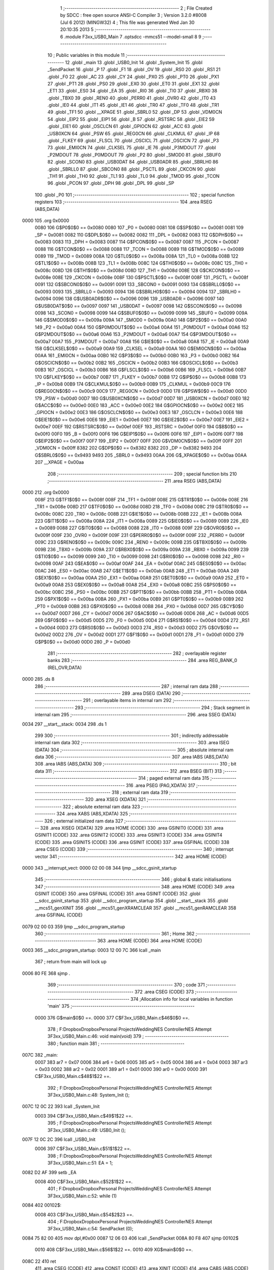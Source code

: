                               1 ;--------------------------------------------------------
                              2 ; File Created by SDCC : free open source ANSI-C Compiler
                              3 ; Version 3.2.0 #8008 (Jul  6 2012) (MINGW32)
                              4 ; This file was generated Wed Jan 30 20:10:35 2013
                              5 ;--------------------------------------------------------
                              6 	.module F3xx_USB0_Main
                              7 	.optsdcc -mmcs51 --model-small
                              8 	
                              9 ;--------------------------------------------------------
                             10 ; Public variables in this module
                             11 ;--------------------------------------------------------
                             12 	.globl _main
                             13 	.globl _USB0_Init
                             14 	.globl _System_Init
                             15 	.globl _SendPacket
                             16 	.globl _P
                             17 	.globl _F1
                             18 	.globl _OV
                             19 	.globl _RS0
                             20 	.globl _RS1
                             21 	.globl _F0
                             22 	.globl _AC
                             23 	.globl _CY
                             24 	.globl _PX0
                             25 	.globl _PT0
                             26 	.globl _PX1
                             27 	.globl _PT1
                             28 	.globl _PS0
                             29 	.globl _EX0
                             30 	.globl _ET0
                             31 	.globl _EX1
                             32 	.globl _ET1
                             33 	.globl _ES0
                             34 	.globl _EA
                             35 	.globl _RI0
                             36 	.globl _TI0
                             37 	.globl _RBX0
                             38 	.globl _TBX0
                             39 	.globl _REN0
                             40 	.globl _PERR0
                             41 	.globl _OVR0
                             42 	.globl _IT0
                             43 	.globl _IE0
                             44 	.globl _IT1
                             45 	.globl _IE1
                             46 	.globl _TR0
                             47 	.globl _TF0
                             48 	.globl _TR1
                             49 	.globl _TF1
                             50 	.globl __XPAGE
                             51 	.globl _SBRL0
                             52 	.globl _DP
                             53 	.globl _VDM0CN
                             54 	.globl _EIP2
                             55 	.globl _EIP1
                             56 	.globl _B
                             57 	.globl _RSTSRC
                             58 	.globl _EIE2
                             59 	.globl _EIE1
                             60 	.globl _OSCLCN
                             61 	.globl _GPIOCN
                             62 	.globl _ACC
                             63 	.globl _USB0XCN
                             64 	.globl _PSW
                             65 	.globl _REG0CN
                             66 	.globl _CLKMUL
                             67 	.globl _IP
                             68 	.globl _FLKEY
                             69 	.globl _FLSCL
                             70 	.globl _OSCICL
                             71 	.globl _OSCICN
                             72 	.globl _P3
                             73 	.globl _EMI0CN
                             74 	.globl _CLKSEL
                             75 	.globl _IE
                             76 	.globl _P3MDOUT
                             77 	.globl _P2MDOUT
                             78 	.globl _P0MDOUT
                             79 	.globl _P2
                             80 	.globl _SMOD0
                             81 	.globl _SBUF0
                             82 	.globl _SCON0
                             83 	.globl _USB0DAT
                             84 	.globl _USB0ADR
                             85 	.globl _SBRLH0
                             86 	.globl _SBRLL0
                             87 	.globl _SBCON0
                             88 	.globl _PSCTL
                             89 	.globl _CKCON
                             90 	.globl _TH1
                             91 	.globl _TH0
                             92 	.globl _TL1
                             93 	.globl _TL0
                             94 	.globl _TMOD
                             95 	.globl _TCON
                             96 	.globl _PCON
                             97 	.globl _DPH
                             98 	.globl _DPL
                             99 	.globl _SP
                            100 	.globl _P0
                            101 ;--------------------------------------------------------
                            102 ; special function registers
                            103 ;--------------------------------------------------------
                            104 	.area RSEG    (ABS,DATA)
   0000                     105 	.org 0x0000
                    0080    106 G$P0$0$0 == 0x0080
                    0080    107 _P0	=	0x0080
                    0081    108 G$SP$0$0 == 0x0081
                    0081    109 _SP	=	0x0081
                    0082    110 G$DPL$0$0 == 0x0082
                    0082    111 _DPL	=	0x0082
                    0083    112 G$DPH$0$0 == 0x0083
                    0083    113 _DPH	=	0x0083
                    0087    114 G$PCON$0$0 == 0x0087
                    0087    115 _PCON	=	0x0087
                    0088    116 G$TCON$0$0 == 0x0088
                    0088    117 _TCON	=	0x0088
                    0089    118 G$TMOD$0$0 == 0x0089
                    0089    119 _TMOD	=	0x0089
                    008A    120 G$TL0$0$0 == 0x008a
                    008A    121 _TL0	=	0x008a
                    008B    122 G$TL1$0$0 == 0x008b
                    008B    123 _TL1	=	0x008b
                    008C    124 G$TH0$0$0 == 0x008c
                    008C    125 _TH0	=	0x008c
                    008D    126 G$TH1$0$0 == 0x008d
                    008D    127 _TH1	=	0x008d
                    008E    128 G$CKCON$0$0 == 0x008e
                    008E    129 _CKCON	=	0x008e
                    008F    130 G$PSCTL$0$0 == 0x008f
                    008F    131 _PSCTL	=	0x008f
                    0091    132 G$SBCON0$0$0 == 0x0091
                    0091    133 _SBCON0	=	0x0091
                    0093    134 G$SBRLL0$0$0 == 0x0093
                    0093    135 _SBRLL0	=	0x0093
                    0094    136 G$SBRLH0$0$0 == 0x0094
                    0094    137 _SBRLH0	=	0x0094
                    0096    138 G$USB0ADR$0$0 == 0x0096
                    0096    139 _USB0ADR	=	0x0096
                    0097    140 G$USB0DAT$0$0 == 0x0097
                    0097    141 _USB0DAT	=	0x0097
                    0098    142 G$SCON0$0$0 == 0x0098
                    0098    143 _SCON0	=	0x0098
                    0099    144 G$SBUF0$0$0 == 0x0099
                    0099    145 _SBUF0	=	0x0099
                    009A    146 G$SMOD0$0$0 == 0x009a
                    009A    147 _SMOD0	=	0x009a
                    00A0    148 G$P2$0$0 == 0x00a0
                    00A0    149 _P2	=	0x00a0
                    00A4    150 G$P0MDOUT$0$0 == 0x00a4
                    00A4    151 _P0MDOUT	=	0x00a4
                    00A6    152 G$P2MDOUT$0$0 == 0x00a6
                    00A6    153 _P2MDOUT	=	0x00a6
                    00A7    154 G$P3MDOUT$0$0 == 0x00a7
                    00A7    155 _P3MDOUT	=	0x00a7
                    00A8    156 G$IE$0$0 == 0x00a8
                    00A8    157 _IE	=	0x00a8
                    00A9    158 G$CLKSEL$0$0 == 0x00a9
                    00A9    159 _CLKSEL	=	0x00a9
                    00AA    160 G$EMI0CN$0$0 == 0x00aa
                    00AA    161 _EMI0CN	=	0x00aa
                    00B0    162 G$P3$0$0 == 0x00b0
                    00B0    163 _P3	=	0x00b0
                    00B2    164 G$OSCICN$0$0 == 0x00b2
                    00B2    165 _OSCICN	=	0x00b2
                    00B3    166 G$OSCICL$0$0 == 0x00b3
                    00B3    167 _OSCICL	=	0x00b3
                    00B6    168 G$FLSCL$0$0 == 0x00b6
                    00B6    169 _FLSCL	=	0x00b6
                    00B7    170 G$FLKEY$0$0 == 0x00b7
                    00B7    171 _FLKEY	=	0x00b7
                    00B8    172 G$IP$0$0 == 0x00b8
                    00B8    173 _IP	=	0x00b8
                    00B9    174 G$CLKMUL$0$0 == 0x00b9
                    00B9    175 _CLKMUL	=	0x00b9
                    00C9    176 G$REG0CN$0$0 == 0x00c9
                    00C9    177 _REG0CN	=	0x00c9
                    00D0    178 G$PSW$0$0 == 0x00d0
                    00D0    179 _PSW	=	0x00d0
                    00D7    180 G$USB0XCN$0$0 == 0x00d7
                    00D7    181 _USB0XCN	=	0x00d7
                    00E0    182 G$ACC$0$0 == 0x00e0
                    00E0    183 _ACC	=	0x00e0
                    00E2    184 G$GPIOCN$0$0 == 0x00e2
                    00E2    185 _GPIOCN	=	0x00e2
                    00E3    186 G$OSCLCN$0$0 == 0x00e3
                    00E3    187 _OSCLCN	=	0x00e3
                    00E6    188 G$EIE1$0$0 == 0x00e6
                    00E6    189 _EIE1	=	0x00e6
                    00E7    190 G$EIE2$0$0 == 0x00e7
                    00E7    191 _EIE2	=	0x00e7
                    00EF    192 G$RSTSRC$0$0 == 0x00ef
                    00EF    193 _RSTSRC	=	0x00ef
                    00F0    194 G$B$0$0 == 0x00f0
                    00F0    195 _B	=	0x00f0
                    00F6    196 G$EIP1$0$0 == 0x00f6
                    00F6    197 _EIP1	=	0x00f6
                    00F7    198 G$EIP2$0$0 == 0x00f7
                    00F7    199 _EIP2	=	0x00f7
                    00FF    200 G$VDM0CN$0$0 == 0x00ff
                    00FF    201 _VDM0CN	=	0x00ff
                    8382    202 G$DP$0$0 == 0x8382
                    8382    203 _DP	=	0x8382
                    9493    204 G$SBRL0$0$0 == 0x9493
                    9493    205 _SBRL0	=	0x9493
                    00AA    206 G$_XPAGE$0$0 == 0x00aa
                    00AA    207 __XPAGE	=	0x00aa
                            208 ;--------------------------------------------------------
                            209 ; special function bits
                            210 ;--------------------------------------------------------
                            211 	.area RSEG    (ABS,DATA)
   0000                     212 	.org 0x0000
                    008F    213 G$TF1$0$0 == 0x008f
                    008F    214 _TF1	=	0x008f
                    008E    215 G$TR1$0$0 == 0x008e
                    008E    216 _TR1	=	0x008e
                    008D    217 G$TF0$0$0 == 0x008d
                    008D    218 _TF0	=	0x008d
                    008C    219 G$TR0$0$0 == 0x008c
                    008C    220 _TR0	=	0x008c
                    008B    221 G$IE1$0$0 == 0x008b
                    008B    222 _IE1	=	0x008b
                    008A    223 G$IT1$0$0 == 0x008a
                    008A    224 _IT1	=	0x008a
                    0089    225 G$IE0$0$0 == 0x0089
                    0089    226 _IE0	=	0x0089
                    0088    227 G$IT0$0$0 == 0x0088
                    0088    228 _IT0	=	0x0088
                    009F    229 G$OVR0$0$0 == 0x009f
                    009F    230 _OVR0	=	0x009f
                    009F    231 G$PERR0$0$0 == 0x009f
                    009F    232 _PERR0	=	0x009f
                    009C    233 G$REN0$0$0 == 0x009c
                    009C    234 _REN0	=	0x009c
                    009B    235 G$TBX0$0$0 == 0x009b
                    009B    236 _TBX0	=	0x009b
                    009A    237 G$RBX0$0$0 == 0x009a
                    009A    238 _RBX0	=	0x009a
                    0099    239 G$TI0$0$0 == 0x0099
                    0099    240 _TI0	=	0x0099
                    0098    241 G$RI0$0$0 == 0x0098
                    0098    242 _RI0	=	0x0098
                    00AF    243 G$EA$0$0 == 0x00af
                    00AF    244 _EA	=	0x00af
                    00AC    245 G$ES0$0$0 == 0x00ac
                    00AC    246 _ES0	=	0x00ac
                    00AB    247 G$ET1$0$0 == 0x00ab
                    00AB    248 _ET1	=	0x00ab
                    00AA    249 G$EX1$0$0 == 0x00aa
                    00AA    250 _EX1	=	0x00aa
                    00A9    251 G$ET0$0$0 == 0x00a9
                    00A9    252 _ET0	=	0x00a9
                    00A8    253 G$EX0$0$0 == 0x00a8
                    00A8    254 _EX0	=	0x00a8
                    00BC    255 G$PS0$0$0 == 0x00bc
                    00BC    256 _PS0	=	0x00bc
                    00BB    257 G$PT1$0$0 == 0x00bb
                    00BB    258 _PT1	=	0x00bb
                    00BA    259 G$PX1$0$0 == 0x00ba
                    00BA    260 _PX1	=	0x00ba
                    00B9    261 G$PT0$0$0 == 0x00b9
                    00B9    262 _PT0	=	0x00b9
                    00B8    263 G$PX0$0$0 == 0x00b8
                    00B8    264 _PX0	=	0x00b8
                    00D7    265 G$CY$0$0 == 0x00d7
                    00D7    266 _CY	=	0x00d7
                    00D6    267 G$AC$0$0 == 0x00d6
                    00D6    268 _AC	=	0x00d6
                    00D5    269 G$F0$0$0 == 0x00d5
                    00D5    270 _F0	=	0x00d5
                    00D4    271 G$RS1$0$0 == 0x00d4
                    00D4    272 _RS1	=	0x00d4
                    00D3    273 G$RS0$0$0 == 0x00d3
                    00D3    274 _RS0	=	0x00d3
                    00D2    275 G$OV$0$0 == 0x00d2
                    00D2    276 _OV	=	0x00d2
                    00D1    277 G$F1$0$0 == 0x00d1
                    00D1    278 _F1	=	0x00d1
                    00D0    279 G$P$0$0 == 0x00d0
                    00D0    280 _P	=	0x00d0
                            281 ;--------------------------------------------------------
                            282 ; overlayable register banks
                            283 ;--------------------------------------------------------
                            284 	.area REG_BANK_0	(REL,OVR,DATA)
   0000                     285 	.ds 8
                            286 ;--------------------------------------------------------
                            287 ; internal ram data
                            288 ;--------------------------------------------------------
                            289 	.area DSEG    (DATA)
                            290 ;--------------------------------------------------------
                            291 ; overlayable items in internal ram 
                            292 ;--------------------------------------------------------
                            293 ;--------------------------------------------------------
                            294 ; Stack segment in internal ram 
                            295 ;--------------------------------------------------------
                            296 	.area	SSEG	(DATA)
   0034                     297 __start__stack:
   0034                     298 	.ds	1
                            299 
                            300 ;--------------------------------------------------------
                            301 ; indirectly addressable internal ram data
                            302 ;--------------------------------------------------------
                            303 	.area ISEG    (DATA)
                            304 ;--------------------------------------------------------
                            305 ; absolute internal ram data
                            306 ;--------------------------------------------------------
                            307 	.area IABS    (ABS,DATA)
                            308 	.area IABS    (ABS,DATA)
                            309 ;--------------------------------------------------------
                            310 ; bit data
                            311 ;--------------------------------------------------------
                            312 	.area BSEG    (BIT)
                            313 ;--------------------------------------------------------
                            314 ; paged external ram data
                            315 ;--------------------------------------------------------
                            316 	.area PSEG    (PAG,XDATA)
                            317 ;--------------------------------------------------------
                            318 ; external ram data
                            319 ;--------------------------------------------------------
                            320 	.area XSEG    (XDATA)
                            321 ;--------------------------------------------------------
                            322 ; absolute external ram data
                            323 ;--------------------------------------------------------
                            324 	.area XABS    (ABS,XDATA)
                            325 ;--------------------------------------------------------
                            326 ; external initialized ram data
                            327 ;--------------------------------------------------------
                            328 	.area XISEG   (XDATA)
                            329 	.area HOME    (CODE)
                            330 	.area GSINIT0 (CODE)
                            331 	.area GSINIT1 (CODE)
                            332 	.area GSINIT2 (CODE)
                            333 	.area GSINIT3 (CODE)
                            334 	.area GSINIT4 (CODE)
                            335 	.area GSINIT5 (CODE)
                            336 	.area GSINIT  (CODE)
                            337 	.area GSFINAL (CODE)
                            338 	.area CSEG    (CODE)
                            339 ;--------------------------------------------------------
                            340 ; interrupt vector 
                            341 ;--------------------------------------------------------
                            342 	.area HOME    (CODE)
   0000                     343 __interrupt_vect:
   0000 02 00 08            344 	ljmp	__sdcc_gsinit_startup
                            345 ;--------------------------------------------------------
                            346 ; global & static initialisations
                            347 ;--------------------------------------------------------
                            348 	.area HOME    (CODE)
                            349 	.area GSINIT  (CODE)
                            350 	.area GSFINAL (CODE)
                            351 	.area GSINIT  (CODE)
                            352 	.globl __sdcc_gsinit_startup
                            353 	.globl __sdcc_program_startup
                            354 	.globl __start__stack
                            355 	.globl __mcs51_genXINIT
                            356 	.globl __mcs51_genXRAMCLEAR
                            357 	.globl __mcs51_genRAMCLEAR
                            358 	.area GSFINAL (CODE)
   0079 02 00 03            359 	ljmp	__sdcc_program_startup
                            360 ;--------------------------------------------------------
                            361 ; Home
                            362 ;--------------------------------------------------------
                            363 	.area HOME    (CODE)
                            364 	.area HOME    (CODE)
   0003                     365 __sdcc_program_startup:
   0003 12 00 7C            366 	lcall	_main
                            367 ;	return from main will lock up
   0006 80 FE               368 	sjmp .
                            369 ;--------------------------------------------------------
                            370 ; code
                            371 ;--------------------------------------------------------
                            372 	.area CSEG    (CODE)
                            373 ;------------------------------------------------------------
                            374 ;Allocation info for local variables in function 'main'
                            375 ;------------------------------------------------------------
                    0000    376 	G$main$0$0 ==.
                    0000    377 	C$F3xx_USB0_Main.c$46$0$0 ==.
                            378 ;	F:\Dropbox\Dropbox\Personal Projects\Wedding\NES Controller\NES Attempt 3\F3xx_USB0_Main.c:46: void main(void)
                            379 ;	-----------------------------------------
                            380 ;	 function main
                            381 ;	-----------------------------------------
   007C                     382 _main:
                    0007    383 	ar7 = 0x07
                    0006    384 	ar6 = 0x06
                    0005    385 	ar5 = 0x05
                    0004    386 	ar4 = 0x04
                    0003    387 	ar3 = 0x03
                    0002    388 	ar2 = 0x02
                    0001    389 	ar1 = 0x01
                    0000    390 	ar0 = 0x00
                    0000    391 	C$F3xx_USB0_Main.c$48$1$22 ==.
                            392 ;	F:\Dropbox\Dropbox\Personal Projects\Wedding\NES Controller\NES Attempt 3\F3xx_USB0_Main.c:48: System_Init ();
   007C 12 0C 22            393 	lcall	_System_Init
                    0003    394 	C$F3xx_USB0_Main.c$49$1$22 ==.
                            395 ;	F:\Dropbox\Dropbox\Personal Projects\Wedding\NES Controller\NES Attempt 3\F3xx_USB0_Main.c:49: USB0_Init ();
   007F 12 0C 2C            396 	lcall	_USB0_Init
                    0006    397 	C$F3xx_USB0_Main.c$51$1$22 ==.
                            398 ;	F:\Dropbox\Dropbox\Personal Projects\Wedding\NES Controller\NES Attempt 3\F3xx_USB0_Main.c:51: EA = 1;
   0082 D2 AF               399 	setb	_EA
                    0008    400 	C$F3xx_USB0_Main.c$52$1$22 ==.
                            401 ;	F:\Dropbox\Dropbox\Personal Projects\Wedding\NES Controller\NES Attempt 3\F3xx_USB0_Main.c:52: while (1)
   0084                     402 00102$:
                    0008    403 	C$F3xx_USB0_Main.c$54$2$23 ==.
                            404 ;	F:\Dropbox\Dropbox\Personal Projects\Wedding\NES Controller\NES Attempt 3\F3xx_USB0_Main.c:54: SendPacket (0);
   0084 75 82 00            405 	mov	dpl,#0x00
   0087 12 06 03            406 	lcall	_SendPacket
   008A 80 F8               407 	sjmp	00102$
                    0010    408 	C$F3xx_USB0_Main.c$56$1$22 ==.
                    0010    409 	XG$main$0$0 ==.
   008C 22                  410 	ret
                            411 	.area CSEG    (CODE)
                            412 	.area CONST   (CODE)
                            413 	.area XINIT   (CODE)
                            414 	.area CABS    (ABS,CODE)
